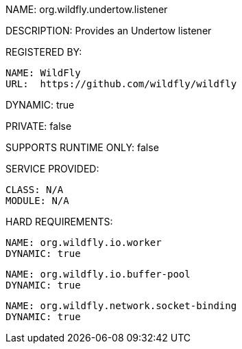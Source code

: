 NAME: org.wildfly.undertow.listener

DESCRIPTION: Provides an Undertow listener

REGISTERED BY:
  
  NAME: WildFly
  URL:  https://github.com/wildfly/wildfly

DYNAMIC: true

PRIVATE: false

SUPPORTS RUNTIME ONLY: false

SERVICE PROVIDED:

  CLASS: N/A
  MODULE: N/A

HARD REQUIREMENTS:

  NAME: org.wildfly.io.worker
  DYNAMIC: true

  NAME: org.wildfly.io.buffer-pool
  DYNAMIC: true

  NAME: org.wildfly.network.socket-binding
  DYNAMIC: true